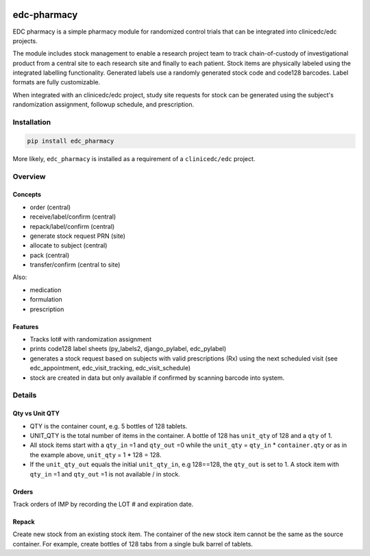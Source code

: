 |pypi| |actions| |codecov| |downloads|

edc-pharmacy
------------
EDC pharmacy is a simple pharmacy module for randomized control trials that can be integrated into clinicedc/edc projects.

The module includes stock management to enable a research project team to track chain-of-custody of investigational product from a central site to each research site and finally to each patient.
Stock items are physically labeled using the integrated labelling functionality. Generated labels use a randomly generated stock code and code128 barcodes. Label formats are fully customizable.

When integrated with an clinicedc/edc project, study site requests for stock can be generated using the subject's randomization assignment, followup schedule, and prescription.

Installation
============

.. code-block:: bash

    pip install edc_pharmacy

More likely, ``edc_pharmacy`` is installed as a requirement of a ``clinicedc/edc`` project.


Overview
========
Concepts
++++++++

* order (central)
* receive/label/confirm (central)
* repack/label/confirm (central)
* generate stock request PRN (site)
* allocate to subject (central)
* pack (central)
* transfer/confirm (central to site)

Also:

* medication
* formulation
* prescription

Features
++++++++

* Tracks lot# with randomization assignment
* prints code128 label sheets (py_labels2, django_pylabel, edc_pylabel)
* generates a stock request based on subjects with valid prescriptions (Rx) using the next scheduled visit (see edc_appointment, edc_visit_tracking, edc_visit_schedule)
* stock are created in data but only available if confirmed by scanning barcode into system.


Details
=======

Qty vs Unit QTY
+++++++++++++++

* QTY is the container count, e.g. 5 bottles of 128 tablets.
* UNIT_QTY is the total number of items in the container. A bottle of 128 has ``unit_qty`` of 128 and a ``qty`` of 1.
* All stock items start with a ``qty_in`` =1 and ``qty_out`` =0 while the ``unit_qty`` = ``qty_in`` * ``container.qty`` or as in the example above, ``unit_qty`` = 1 * 128 = 128.
* If the ``unit_qty_out`` equals the initial ``unit_qty_in``, e.g 128==128, the ``qty_out`` is set to 1. A stock item with ``qty_in`` =1 and ``qty_out`` =1 is not available / in stock.

Orders
++++++
Track orders of IMP by recording the LOT # and expiration date.

Repack
++++++

Create new stock from an existing stock item. The container of the new stock item cannot be the same as the source container.
For example, create bottles of 128 tabs from a single bulk barrel of tablets.



.. |pypi| image:: https://img.shields.io/pypi/v/edc-pharmacy.svg
   :target: https://pypi.python.org/pypi/edc-pharmacy

.. |actions| image:: https://github.com/clinicedc/edc-pharmacy/actions/workflows/build.yml/badge.svg
   :target: https://github.com/clinicedc/edc-pharmacy/actions/workflows/build.yml

.. |codecov| image:: https://codecov.io/gh/clinicedc/edc-pharmacy/branch/develop/graph/badge.svg
   :target: https://codecov.io/gh/clinicedc/edc-pharmacy

.. |downloads| image:: https://pepy.tech/badge/edc-pharmacy
   :target: https://pepy.tech/project/edc-pharmacy
